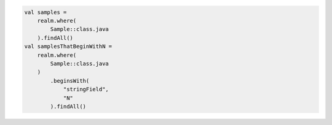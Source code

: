 .. code-block:: kotlin

   val samples =
       realm.where(
           Sample::class.java
       ).findAll()
   val samplesThatBeginWithN =
       realm.where(
           Sample::class.java
       )
           .beginsWith(
               "stringField",
               "N"
           ).findAll()
